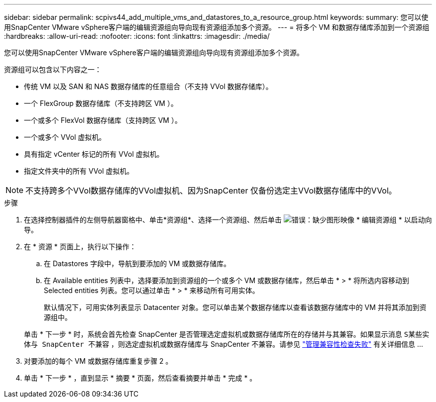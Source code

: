 ---
sidebar: sidebar 
permalink: scpivs44_add_multiple_vms_and_datastores_to_a_resource_group.html 
keywords:  
summary: 您可以使用SnapCenter VMware vSphere客户端的编辑资源组向导向现有资源组添加多个资源。 
---
= 将多个 VM 和数据存储库添加到一个资源组
:hardbreaks:
:allow-uri-read: 
:nofooter: 
:icons: font
:linkattrs: 
:imagesdir: ./media/


[role="lead"]
您可以使用SnapCenter VMware vSphere客户端的编辑资源组向导向现有资源组添加多个资源。

资源组可以包含以下内容之一：

* 传统 VM 以及 SAN 和 NAS 数据存储库的任意组合（不支持 VVol 数据存储库）。
* 一个 FlexGroup 数据存储库（不支持跨区 VM ）。
* 一个或多个 FlexVol 数据存储库（支持跨区 VM ）。
* 一个或多个 VVol 虚拟机。
* 具有指定 vCenter 标记的所有 VVol 虚拟机。
* 指定文件夹中的所有 VVol 虚拟机。



NOTE: 不支持跨多个VVol数据存储库的VVol虚拟机、因为SnapCenter 仅备份选定主VVol数据存储库中的VVol。

.步骤
. 在选择控制器插件的左侧导航器窗格中、单击*资源组*、选择一个资源组、然后单击 image:scpivs44_image39.png["错误：缺少图形映像"] * 编辑资源组 * 以启动向导。
. 在 * 资源 * 页面上，执行以下操作：
+
.. 在 Datastores 字段中，导航到要添加的 VM 或数据存储库。
.. 在 Available entities 列表中，选择要添加到资源组的一个或多个 VM 或数据存储库，然后单击 * > * 将所选内容移动到 Selected entities 列表。您可以通过单击 * > * 来移动所有可用实体。
+
默认情况下，可用实体列表显示 Datacenter 对象。您可以单击某个数据存储库以查看该数据存储库中的 VM 并将其添加到资源组中。

+
单击 * 下一步 * 时，系统会首先检查 SnapCenter 是否管理选定虚拟机或数据存储库所在的存储并与其兼容。如果显示消息 `S某些实体与 SnapCenter 不兼容` ，则选定虚拟机或数据存储库与 SnapCenter 不兼容。请参见 link:scpivs44_create_resource_groups_for_vms_and_datastores.html#manage-compatibility-check-failures["管理兼容性检查失败"] 有关详细信息 ...



. 对要添加的每个 VM 或数据存储库重复步骤 2 。
. 单击 * 下一步 * ，直到显示 * 摘要 * 页面，然后查看摘要并单击 * 完成 * 。

